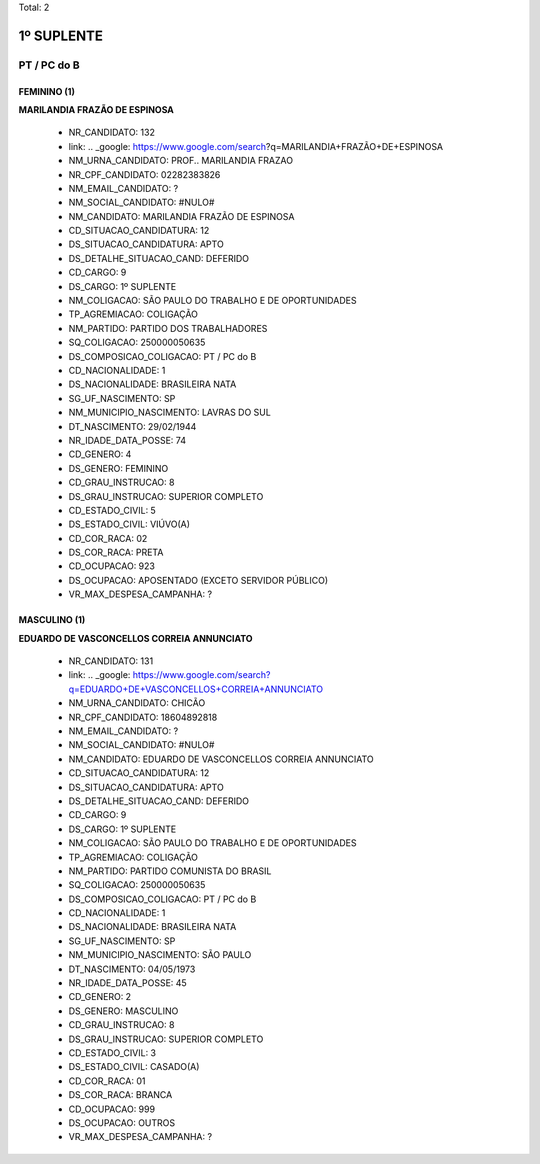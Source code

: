 Total: 2

1º SUPLENTE
===========

PT / PC do B
------------

FEMININO (1)
............

**MARILANDIA FRAZÃO DE ESPINOSA**

  - NR_CANDIDATO: 132
  - link: .. _google: https://www.google.com/search?q=MARILANDIA+FRAZÃO+DE+ESPINOSA
  - NM_URNA_CANDIDATO: PROF.. MARILANDIA FRAZAO
  - NR_CPF_CANDIDATO: 02282383826
  - NM_EMAIL_CANDIDATO: ?
  - NM_SOCIAL_CANDIDATO: #NULO#
  - NM_CANDIDATO: MARILANDIA FRAZÃO DE ESPINOSA
  - CD_SITUACAO_CANDIDATURA: 12
  - DS_SITUACAO_CANDIDATURA: APTO
  - DS_DETALHE_SITUACAO_CAND: DEFERIDO
  - CD_CARGO: 9
  - DS_CARGO: 1º SUPLENTE
  - NM_COLIGACAO: SÃO PAULO DO TRABALHO  E DE OPORTUNIDADES
  - TP_AGREMIACAO: COLIGAÇÃO
  - NM_PARTIDO: PARTIDO DOS TRABALHADORES
  - SQ_COLIGACAO: 250000050635
  - DS_COMPOSICAO_COLIGACAO: PT / PC do B
  - CD_NACIONALIDADE: 1
  - DS_NACIONALIDADE: BRASILEIRA NATA
  - SG_UF_NASCIMENTO: SP
  - NM_MUNICIPIO_NASCIMENTO: LAVRAS DO SUL
  - DT_NASCIMENTO: 29/02/1944
  - NR_IDADE_DATA_POSSE: 74
  - CD_GENERO: 4
  - DS_GENERO: FEMININO
  - CD_GRAU_INSTRUCAO: 8
  - DS_GRAU_INSTRUCAO: SUPERIOR COMPLETO
  - CD_ESTADO_CIVIL: 5
  - DS_ESTADO_CIVIL: VIÚVO(A)
  - CD_COR_RACA: 02
  - DS_COR_RACA: PRETA
  - CD_OCUPACAO: 923
  - DS_OCUPACAO: APOSENTADO (EXCETO SERVIDOR PÚBLICO)
  - VR_MAX_DESPESA_CAMPANHA: ?


MASCULINO (1)
.............

**EDUARDO DE VASCONCELLOS CORREIA ANNUNCIATO**

  - NR_CANDIDATO: 131
  - link: .. _google: https://www.google.com/search?q=EDUARDO+DE+VASCONCELLOS+CORREIA+ANNUNCIATO
  - NM_URNA_CANDIDATO: CHICÃO
  - NR_CPF_CANDIDATO: 18604892818
  - NM_EMAIL_CANDIDATO: ?
  - NM_SOCIAL_CANDIDATO: #NULO#
  - NM_CANDIDATO: EDUARDO DE VASCONCELLOS CORREIA ANNUNCIATO
  - CD_SITUACAO_CANDIDATURA: 12
  - DS_SITUACAO_CANDIDATURA: APTO
  - DS_DETALHE_SITUACAO_CAND: DEFERIDO
  - CD_CARGO: 9
  - DS_CARGO: 1º SUPLENTE
  - NM_COLIGACAO: SÃO PAULO DO TRABALHO  E DE OPORTUNIDADES
  - TP_AGREMIACAO: COLIGAÇÃO
  - NM_PARTIDO: PARTIDO COMUNISTA DO BRASIL
  - SQ_COLIGACAO: 250000050635
  - DS_COMPOSICAO_COLIGACAO: PT / PC do B
  - CD_NACIONALIDADE: 1
  - DS_NACIONALIDADE: BRASILEIRA NATA
  - SG_UF_NASCIMENTO: SP
  - NM_MUNICIPIO_NASCIMENTO: SÃO PAULO
  - DT_NASCIMENTO: 04/05/1973
  - NR_IDADE_DATA_POSSE: 45
  - CD_GENERO: 2
  - DS_GENERO: MASCULINO
  - CD_GRAU_INSTRUCAO: 8
  - DS_GRAU_INSTRUCAO: SUPERIOR COMPLETO
  - CD_ESTADO_CIVIL: 3
  - DS_ESTADO_CIVIL: CASADO(A)
  - CD_COR_RACA: 01
  - DS_COR_RACA: BRANCA
  - CD_OCUPACAO: 999
  - DS_OCUPACAO: OUTROS
  - VR_MAX_DESPESA_CAMPANHA: ?

